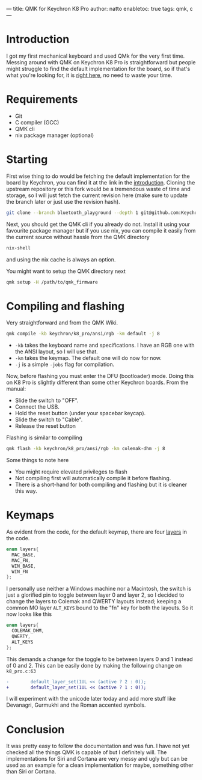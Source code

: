 ---
title: QMK for Keychron K8 Pro
author: natto
enabletoc: true
tags: qmk, c
---
* <<introduction>> Introduction
I got my first mechanical keyboard and used QMk for the very first time. Messing around with QMK on Keychron K8 Pro is straightforward but people might struggle to find the default implementation for the board, so if that's what you're looking for, it is [[https://github.com/Keychron/qmk_firmware/tree/6829fbd074c11e731b92be11e7fa857b8ab9baba/keyboards/keychron/k8_pro][right here]], no need to waste your time.

#+begin_export html
<!--more-->
#+end_export

* Requirements
+ Git
+ C compiler (GCC)
+ QMK cli
+ nix package manager (optional)

* Starting
First wise thing to do would be fetching the default implementation for the board by Keychron, you can find it at the link in the [[introduction][introduction]]. Cloning the upstream repository or this fork would be a tremendous waste of time and storage, so I will just fetch the current revision here (make sure to update the branch later or just use the revision hash).

#+begin_src sh
git clone --branch bluetooth_playground --depth 1 git@github.com:Keychron/qmk_firmware.git
#+end_src

Next, you should get the QMK cli if you already do not. Install it using your favourite package manager but if you use nix, you can compile it easily from the current source without hassle from the QMK directory

#+begin_src sh
nix-shell
#+end_src

and using the nix cache is always an option.

You might want to setup the QMK directory next

#+begin_src sh
qmk setup -H /path/to/qmk_firmware
#+end_src

* Compiling and flashing
Very straightforward and from the QMK Wiki.

#+begin_src sh
qmk compile -kb keychron/k8_pro/ansi/rgb -km default -j 8
#+end_src 

+ =-kb= takes the keyboard name and specifications. I have an RGB one with the ANSI layout, so I will use that.
+ =-km= takes the keymap. The default one will do now for now.
+ =-j= is a simple =-jobs= flag for compilation.

Now, before flashing you must enter the DFU (bootloader) mode. Doing this on K8 Pro is slightly different than some other Keychron boards. From the manual:
+ Slide the switch to "OFF".
+ Connect the USB.
+ Hold the reset button (under your spacebar keycap).
+ Slide the switch to "Cable".
+ Release the reset button

Flashing is similar to compiling
#+begin_src sh
qmk flash -kb keychron/k8_pro/ansi/rgb -km colemak-dhm -j 8
#+end_src

Some things to note here
+ You might require elevated privileges to flash
+ Not compiling first will automatically compile it before flashing.
+ There is a short-hand for both compiling and flashing but it is cleaner this way.

* Keymaps
As evident from the code, for the default keymap, there are four [[https://github.com/qmk/qmk_firmware/blob/f73330755153912f18619cfeaefe0270394e0daf/docs/feature_layers.md][layers]] in the code.

#+begin_src c
enum layers{
  MAC_BASE,
  MAC_FN,
  WIN_BASE,
  WIN_FN
};
#+end_src

I personally use neither a Windows machine nor a Macintosh, the switch is just a glorified pin to toggle between layer 0 and layer 2, so I decided to change the layers to Colemak and QWERTY layouts instead; keeping a common MO layer =ALT_KEYS= bound to the "fn" key for both the layouts. So it now looks like this

#+begin_src c
enum layers{
  COLEMAK_DHM,
  QWERTY,
  ALT_KEYS
};
#+end_src
This demands a change for the toggle to be between layers 0 and 1 instead of 0 and 2. This can be easily done by making the following change on =k8_pro.c:63=

#+begin_src diff
-        default_layer_set(1UL << (active ? 2 : 0));
+        default_layer_set(1UL << (active ? 1 : 0));
#+end_src

I will experiment with the unicode later today and add more stuff like Devanagri, Gurmukhi and the Roman accented symbols.

* Conclusion
It was pretty easy to follow the documentation and was fun. I have not yet checked all the things QMK is capable of but I definitely will. The implementations for Siri and Cortana are very messy and ugly but can be used as an example for a clean implementation for maybe, something other than Siri or Cortana.
